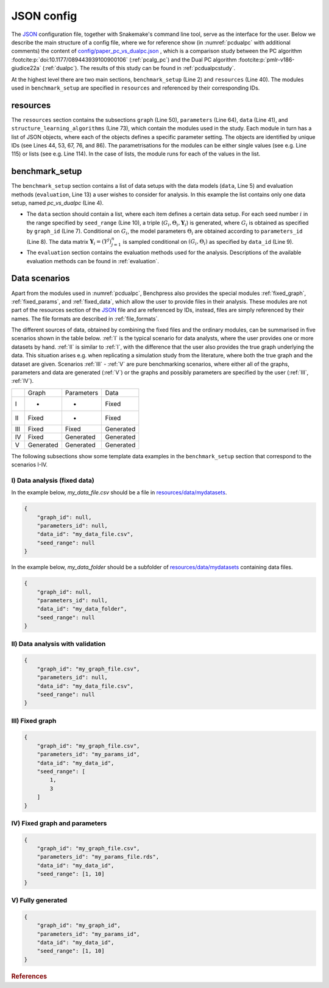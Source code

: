 .. _json_config:

JSON config
##############################

The `JSON <https://www.json.org/json-en.html>`__ configuration file, together with Snakemake's command line tool, serve as the interface for the user.
Below we describe the main structure of a config file, where we for reference show (in :numref:`pcdualpc` with additional comments) the content of `config/paper_pc_vs_dualpc.json <https://github.com/felixleopoldo/benchpress/blob/master/config/paper_pc_vs_dualpc.json>`__ , which is a comparison study between the PC algorithm :footcite:p:`doi:10.1177/089443939100900106` (:ref:`pcalg_pc`) and the Dual PC algorithm :footcite:p:`pmlr-v186-giudice22a` (:ref:`dualpc`). 
The results of this study can be found in :ref:`pcdualpcstudy`.

At the highest level there are two main sections, ``benchmark_setup`` (Line 2) and ``resources`` (Line 40).
The modules used in ``benchmark_setup`` are specified in ``resources`` and referenced by their corresponding IDs. 

resources
************

The ``resources`` section contains the subsections ``graph`` (Line 50), ``parameters`` (Line 64), ``data`` (Line 41), and ``structure_learning_algorithms`` (Line 73), which contain the modules used in the study. 
Each module in turn has a list of JSON objects, where each of the objects defines a specific parameter setting. 
The objects are identified by unique IDs (see Lines 44, 53, 67, 76, and 86).
The parametrisations for the modules can be either single values (see e.g. Line 115) or lists (see e.g. Line 114). 
In the case of lists, the module runs for each of the values in the list.

benchmark_setup
**********************

The ``benchmark_setup`` section contains a list of data setups with the data models (``data``, Line 5) and evaluation methods (``evaluation``, Line 13) a user wishes to consider for analysis. 
In this example the list contains only one data setup, named *pc_vs_dualpc* (Line 4).

* The ``data`` section should contain a list, where each item defines a certain data setup. For each seed number :math:`i` in the range specified by ``seed_range`` (Line 10), a triple (:math:`G_i, \Theta_i, \mathbf Y_i`) is generated, where :math:`G_i` is obtained as specified by ``graph_id`` (Line 7). Conditional on :math:`G_i`, the model parameters :math:`\Theta_i` are obtained according to ``parameters_id`` (Line 8).  The data matrix :math:`\mathbf Y_i = (Y^j)_{j=1}^n` is sampled conditional on :math:`(G_i,\Theta_i)` as specified by ``data_id`` (Line 9).

* The ``evaluation`` section contains the evaluation methods used for the analysis. Descriptions of the available evaluation methods can be found in :ref:`evaluation`.


.. code-block:: json
    :linenos:
    :name: pcdualpc
    :caption: Comparison between PC vs. dual PC.

    { 
        "benchmark_setup": [ // the benchmark_setups (only one here)
            {
                "title": "pc_vs_dualpc",
                "data": [ // the data setups
                    {
                        "graph_id": "avneigs4_p80", // see line 53
                        "parameters_id": "SEM", // see line 67
                        "data_id": "standardized", // see line 44
                        "seed_range": [1, 10]
                    }
                ],
                "evaluation": { // the evaluation modules
                    "benchmarks": {  
                        "filename_prefix": "paper_pc_vs_dualpc/",
                        "show_seed": true,
                        "errorbar": true,
                        "errorbarh": false,
                        "scatter": true,
                        "path": true,
                        "text": false,
                        "ids": [
                            "pc-gaussCItest", // see line 86
                            "dualpc" // see line 76
                        ]
                    },
                    "graph_true_plots": true,
                    "graph_true_stats": true,
                    "ggally_ggpairs": false,
                    "graph_plots": [
                        "pc-gaussCItest",
                        "dualpc"
                    ],
                    "mcmc_traj_plots": [],
                    "mcmc_heatmaps": [],
                    "mcmc_autocorr_plots": []
                }
            }
        ],
        "resources": {
            "data": { // the data modules
                "iid": [
                    {
                        "id": "standardized",
                        "standardized": true,
                        "n": 300
                    }
                ]
            },
            "graph": { // the graph modules 
                "pcalg_randdag": [
                    {
                        "id": "avneigs4_p80",
                        "max_parents": 5,
                        "n": 80,
                        "d": 4,
                        "par1": null,
                        "par2": null,
                        "method": "er",
                        "DAG": true
                    }
                ]
            },
            "parameters": { // the parameters modules
                "sem_params": [
                    {
                        "id": "SEM",
                        "min": 0.25,
                        "max": 1
                    }
                ]
            },
            "structure_learning_algorithms": { // the structure learning modules
                "dualpc": [
                    {
                        "id": "dualpc",
                        "alpha": [0.001, 0.05, 0.1],
                        "skeleton": false,
                        "pattern_graph": false,                        
                        "max_ord": null,
                        "timeout": null
                    }
                ],
                "pcalg_pc": [
                    {
                        "id": "pc-gaussCItest",
                        "alpha": [0.001, 0.05, 0.1],
                        "NAdelete": true,
                        "mmax": "Inf",
                        "u2pd": "relaxed",
                        "skelmethod": "stable",
                        "conservative": false,
                        "majrule": false,
                        "solveconfl": false,
                        "numCores": 1,
                        "verbose": false,
                        "edgeConstrains": null,
                        "indepTest": "gaussCItest",
                        "timeout": null
                    }
                ]
            }
        }
    }


.. _scenarios:

Data scenarios
************************

Apart from the modules used in :numref:`pcdualpc`, Benchpress also provides the special modules :ref:`fixed_graph`, :ref:`fixed_params`, and :ref:`fixed_data`, which allow the user to provide files in their analysis.
These modules are not part of the resources section of the `JSON <https://www.json.org/json-en.html>`__ file and are referenced by IDs, instead, files are simply referenced by their names.
The file formats are described in :ref:`file_formats`.

The different sources of data, obtained by combining the fixed files and the ordinary modules, can be summarised in five scenarios
shown in the table below. 
:ref:`I` is the typical scenario for data analysts, where the user provides
one or more datasets by hand. :ref:`II` is similar to :ref:`I`, with the difference that
the user also provides the true graph underlying the data. This situation arises e.g. when
replicating a simulation study from the literature, where both the true graph and the dataset
are given. Scenarios :ref:`III` - :ref:`V` are pure benchmarking scenarios, where either all of the graphs,
parameters and data are generated (:ref:`V`) or the graphs and possibly parameters are specified by
the user (:ref:`III`, :ref:`IV`). 

+-----+-----------+------------+-----------+
|     | Graph     | Parameters | Data      |
+-----+-----------+------------+-----------+
| I   | -         | -          | Fixed     |
+-----+-----------+------------+-----------+
| II  | Fixed     | -          | Fixed     |
+-----+-----------+------------+-----------+
| III | Fixed     | Fixed      | Generated |
+-----+-----------+------------+-----------+
| IV  | Fixed     | Generated  | Generated |
+-----+-----------+------------+-----------+
| V   | Generated | Generated  | Generated |
+-----+-----------+------------+-----------+

The following subsections show some template data examples in the ``benchmark_setup`` section that correspond to the scenarios I-IV.

.. .. note:: 

..     For the examples below, column labels and their order should be the same in the graph file *my_graph_file.csv* and a corresponding dataset file *my_data_file.csv*.
..     This is already the case for the CSV files available in, and generated by, modules in Benchpress but you may need to check that the convention also holds when using new files or modules.

.. _I:

I) Data analysis (fixed data)
^^^^^^^^^^^^^^^^^^^^^^^^^^^^^^

In the example below, *my_data_file.csv* should be a file in  `resources/data/mydatasets <https://github.com/felixleopoldo/benchpress/blob/master/resources/data/mydatasets/>`_.

.. code-block:: json

    { 
        "graph_id": null,
        "parameters_id": null,
        "data_id": "my_data_file.csv",
        "seed_range": null
    }


In the example below, *my_data_folder* should be a subfolder of  `resources/data/mydatasets <https://github.com/felixleopoldo/benchpress/blob/master/resources/data/mydatasets/>`_ containing data files.

.. code-block:: json

    { 
        "graph_id": null,
        "parameters_id": null,
        "data_id": "my_data_folder",
        "seed_range": null
    }


.. _II:

II) Data analysis with validation
^^^^^^^^^^^^^^^^^^^^^^^^^^^^^^^^^^


.. code-block:: json

    { 
        "graph_id": "my_graph_file.csv",
        "parameters_id": null,
        "data_id": "my_data_file.csv",
        "seed_range": null
    }


.. _III:
III) Fixed graph
^^^^^^^^^^^^^^^^^^^^^^^^^^^^^^^^^^


.. code-block:: json

    
        {
            "graph_id": "my_graph_file.csv",
            "parameters_id": "my_params_id",
            "data_id": "my_data_id",
            "seed_range": [
                1,
                3
            ]
        }



.. _IV:

IV) Fixed graph and parameters
^^^^^^^^^^^^^^^^^^^^^^^^^^^^^^^^^^

.. code-block:: json

    { 
        "graph_id": "my_graph_file.csv",
        "parameters_id": "my_params_file.rds",
        "data_id": "my_data_id",
        "seed_range": [1, 10]
    }


.. _V:

V) Fully generated
^^^^^^^^^^^^^^^^^^^^^^^^^^^^^^^^^^

.. code-block:: json

    { 
        "graph_id": "my_graph_id",
        "parameters_id": "my_params_id",
        "data_id": "my_data_id",
        "seed_range": [1, 10]
    }


.. rubric:: References


.. footbibliography::